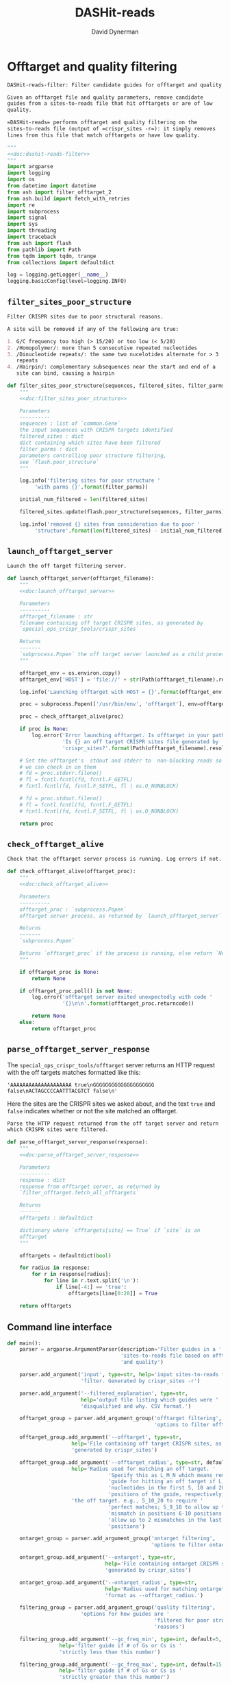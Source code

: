 # -*- org-confirm-babel-evaluate: nil; -*-
#+TITLE: DASHit-reads
#+AUTHOR: David Dynerman
#+EMAIL: david.dynerman@czbiohub.org
#+OPTIONS:
#+PROPERTY: header-args:org :exports results :results replace

* Offtarget and quality filtering
:PROPERTIES:
:header-args:python: :tangle dashit_reads/dashit_reads_filter.py :noweb yes
:END:
#+NAME: doc:dashit-reads-filter
#+BEGIN_SRC org
DASHit-reads-filter: Filter candidate guides for offtarget and quality.

Given an offtarget file and quality parameters, remove candidate
guides from a sites-to-reads file that hit offtargets or are of low
quality.

=DASHit-reads= performs offtarget and quality filtering on the
sites-to-reads file (output of =crispr_sites -r=): it simply removes
lines from this file that match offtargets or have low quality.
#+END_SRC

#+BEGIN_SRC python
"""
<<doc:dashit-reads-filter>>
"""
import argparse
import logging
import os
from datetime import datetime
from ash import filter_offtarget_2
from ash.build import fetch_with_retries
import re
import subprocess
import signal
import sys
import threading
import traceback
from ash import flash
from pathlib import Path
from tqdm import tqdm, trange
from collections import defaultdict

log = logging.getLogger(__name__)
logging.basicConfig(level=logging.INFO)
#+END_SRC
** =filter_sites_poor_structure=
#+NAME: doc:filter_sites_poor_structure
#+BEGIN_SRC org
Filter CRISPR sites due to poor structural reasons.

A site will be removed if any of the following are true:

1. G/C frequency too high (> 15/20) or too low (< 5/20)
2. /Homopolymer/: more than 5 consecutive repeated nucleotides
3. /Dinucleotide repeats/: the same two nucelotides alternate for > 3
   repeats
4. /Hairpin/: complementary subsequences near the start and end of a
   site can bind, causing a hairpin
#+END_SRC

#+BEGIN_SRC python
def filter_sites_poor_structure(sequences, filtered_sites, filter_parms):
    """
    <<doc:filter_sites_poor_structure>>

    Parameters
    ----------
    sequences : list of `common.Gene`
	the input sequences with CRISPR targets identified
    filtered_sites : dict
	dict containing which sites have been filtered
    filter_parms : dict
	parameters controlling poor structure filtering,
	see `flash.poor_structure`
    """

    log.info('filtering sites for poor structure '
	     'with parms {}'.format(filter_parms))

    initial_num_filtered = len(filtered_sites)

    filtered_sites.update(flash.poor_structure(sequences, filter_parms))

    log.info('removed {} sites from consideration due to poor '
	     'structure'.format(len(filtered_sites) - initial_num_filtered))
#+END_SRC

** =launch_offtarget_server=
#+NAME: doc:launch_offtarget_server
#+BEGIN_SRC org
Launch the off target filtering server.
#+END_SRC

#+BEGIN_SRC python
def launch_offtarget_server(offtarget_filename):
    """
    <<doc:launch_offtarget_server>>

    Parameters
    ----------
    offtarget_filename : str
	filename containing off target CRISPR sites, as generated by
	`special_ops_crispr_tools/crispr_sites`

    Returns
    -------
    `subprocess.Popen` the off target server launched as a child process
    """

    offtarget_env = os.environ.copy()
    offtarget_env['HOST'] = 'file://' + str(Path(offtarget_filename).resolve())

    log.info('Launching offtarget with HOST = {}'.format(offtarget_env['HOST']))

    proc = subprocess.Popen(['/usr/bin/env', 'offtarget'], env=offtarget_env)

    proc = check_offtarget_alive(proc)

    if proc is None:
        log.error('Error launching offtarget. Is offtarget in your path? '
                  'Is {} an off target CRISPR sites file generated by '
                  'crispr_sites?'.format(Path(offtarget_filename).resolve()))

    # Set the offtarget's  stdout and stderr to  non-blocking reads so
    # we can check in on them
    # fd = proc.stderr.fileno()
    # fl = fcntl.fcntl(fd, fcntl.F_GETFL)
    # fcntl.fcntl(fd, fcntl.F_SETFL, fl | os.O_NONBLOCK)

    # fd = proc.stdout.fileno()
    # fl = fcntl.fcntl(fd, fcntl.F_GETFL)
    # fcntl.fcntl(fd, fcntl.F_SETFL, fl | os.O_NONBLOCK)

    return proc
#+END_SRC

** =check_offtarget_alive=
#+NAME: doc:check_offtarget_alive
#+BEGIN_SRC org
Check that the offtarget server process is running. Log errors if not.
#+END_SRC

#+BEGIN_SRC python
def check_offtarget_alive(offtarget_proc):
    """
    <<doc:check_offtarget_alive>>

    Parameters
    ----------
    offtarget_proc : `subprocess.Popen`
	offtarget server process, as returned by `launch_offtarget_server`

    Returns
    -------
    `subprocess.Popen`

    Returns `offtarget_proc` if the process is running, else return `None`
    """

    if offtarget_proc is None:
        return None

    if offtarget_proc.poll() is not None:
        log.error('offtarget server exited unexpectedly with code '
                  '{}\n\n'.format(offtarget_proc.returncode))

        return None
    else:
        return offtarget_proc
#+END_SRC

** =parse_offtarget_server_response=
The =special_ops_crispr_tools/offtarget= server returns an HTTP request with the off targets matches formatted like this:

#+BEGIN_EXAMPLE
'AAAAAAAAAAAAAAAAAAAA true\nGGGGGGGGGGGGGGGGGGGG false\nACTAGCCCCAATTTACGTCT false\n'
#+END_EXAMPLE

Here the sites are the CRISPR sites we asked about, and the text
=true= and =false= indicates whether or not the site matched an
offtarget.

#+NAME: doc:parse_offtarget_server_response
#+BEGIN_SRC org
Parse the HTTP request returned from the off target server and return
which CRISPR sites were filtered.
#+END_SRC

#+BEGIN_SRC python
def parse_offtarget_server_response(response):
    """
    <<doc:parse_offtarget_server_response>>

    Parameters
    ----------
    response : dict
	response from offtarget server, as returned by
	`filter_offtarget.fetch_all_offtargets`

    Returns
    -------
    offtargets : defaultdict

    dictionary where `offtargets[site] == True` if `site` is an
    offtarget
    """

    offtargets = defaultdict(bool)

    for radius in response:
        for r in response[radius]:
            for line in r.text.split('\n'):
                if line[-4:] == 'true':
                    offtargets[line[0:20]] = True

    return offtargets
#+END_SRC

** Command line interface
#+BEGIN_SRC python
def main():
    parser = argparse.ArgumentParser(description='Filter guides in a '
                                     'sites-to-reads file based on offtargets '
                                     'and quality')

    parser.add_argument('input', type=str, help='input sites-to-reads file to '
                        'filter. Generated by crispr_sites -r')

    parser.add_argument('--filtered_explanation', type=str,
                        help='output file listing which guides were '
                        'disqualified and why. CSV format.')

    offtarget_group = parser.add_argument_group('offtarget filtering',
                                                'options to filter offtargets')
    
    offtarget_group.add_argument('--offtarget', type=str,
			         help='File containing off target CRISPR sites, as '
			         'generated by crispr_sites')

    offtarget_group.add_argument('--offtarget_radius', type=str, default='5_10_20',
			         help='Radius used for matching an off target. '
                                 'Specify this as L_M_N which means remove a '
                                 'guide for hitting an off target if L, M, N '
                                 'nucleotides in the first 5, 10 and 20 '
                                 'positions of the guide, respectively, match '
			         'the off target. e.g., 5_10_20 to require '
                                 'perfect matches; 5_9_18 to allow up to one '
                                 'mismatch in positions 6-10 positions and to '
                                 'allow up to 2 mismatches in the last 10 '
                                 'positions')

    ontarget_group = parser.add_argument_group('ontarget filtering',
                                               'options to filter ontargets')

    ontarget_group.add_argument('--ontarget', type=str,
                                help='File containing ontarget CRISPR sites, as '
                                'generated by crispr_sites')

    ontarget_group.add_argument('--ontarget_radius', type=str,
                                help='Radius used for matching ontargets. Same '
                                'format as --offtarget_radius.')
    
    filtering_group = parser.add_argument_group('quality filtering',
						'options for how guides are '
                                                'filtered for poor structure '
                                                'reasons')

    filtering_group.add_argument('--gc_freq_min', type=int, default=5,
				 help='filter guide if # of Gs or Cs is '
				 'strictly less than this number')

    filtering_group.add_argument('--gc_freq_max', type=int, default=15,
				 help='filter guide if # of Gs or Cs is '
				 'strictly greater than this number')

    filtering_group.add_argument('--homopolymer', type=int, default=5,
				 help='filter guide if strictly more than '
				 'this number of a single consecutive '
				 'nucleotide appears, e.g., AAAAA')

    filtering_group.add_argument('--dinucleotide_repeats', type=int, default=3,
				 help='filter guide if strictly more than '
				 'this number of a single dinucleotide repeats '
				 'occur, e.g. ATATAT')

    filtering_group.add_argument('--hairpin_min_inner', type=int, default=3,
				 help='filter guide if a hairpin occurs with >='
				 'this inner hairpin spacing, e.g., '
				 'oooooIIIooooo, where the o are reverse '
				 'complements and III is the inner hairpin '
				 'spacing')

    filtering_group.add_argument('--hairpin_min_outer', type=int, default=5,
				 help='filter guide if a hairpin occurs with >='
				 'this outer hairpin width, e.g., '
				 'oooooIIIooooo, where the o are reverse '
				 'complements and ooooo is the outer hairpin')


    start_time = datetime.now()

    args = parser.parse_args()

    filter_parms = { 'gc_frequency': (args.gc_freq_min, args.gc_freq_max),
		     'homopolymer': args.homopolymer,
		     'dinucleotide_repeats': args.dinucleotide_repeats,
		     'hairpin': { 'min_inner': args.hairpin_min_inner,
				  'min_outer': args.hairpin_min_outer } }

    try:
        input_handle = open(args.input, 'r')
    except IOError:
        log.error('Error opening input file {}'.format(args.input))
        sys.exit(1)

    num_reads_line = input_handle.readline()

    # Parse how many reads are represented in the sites-to-reads file
    match = re.search(r': (\d)+', num_reads_line)
    if match is None:
        log.error('{} is missing the total number of reads on line 1, '
                  're-run crispr_sites -r'.format(args.input))
        sys.exit(1)

    num_reads = int(match.group(1))

    log.info('Reading in candidate guides from {}'.format(args.input))

    candidate_guides = []

    filtered_guides = {}
    
    for line in tqdm(input_handle.readlines()):
        candidate_guides.append(line[0:20])

    initial_num_candidate_guides = len(candidate_guides)

    input_handle.close()

    # Ontarget filtering
    #
    # Note: ontarget filtering uses the offtarget server, but with a
    # list of ontargets
    if args.ontarget is not None:
        # Check if an offtarget server is already running, before
        # trying to start one
        try:
            fetch_with_retries(["ACGT" * 5], 5, 9, 18, max_attempts=1, timeout=1)
            already_running = True
        except:
            # a previous offtarget server is not running, which is what we want
            already_running = False
            pass

        if already_running:
            log.error('An offtarget filtering server is already running on the '
                      'default port. Kill all offtarget servers before running '
                      'dashit-filter-reads.py')
            log.error('e.g., killall offtarget')
            sys.exit(1)

        log.info('Launching ontarget filtering server')
        ontarget_proc = launch_offtarget_server(args.ontarget)

        b# Catch SIGTERM/SIGINT to shutdown the offtarget server
        def ontarget_handler(signal, frame):
            global ontarget_proc
            log.info('Killing ontarget server')
            ontarget_proc.kill()
            sys.exit(1)

        signal.signal(signal.SIGINT, ontarget_handler)
        signal.signal(signal.SIGTERM, ontarget_handler)

        try:
            log.info("Poking ontarget server.  Timeout 10 seconds.")
            fetch_with_retries(["ACGT" * 5], 5, 9, 18, max_attempts=20, timeout=10)
            log.info("Ontarget server is alive.")
        except:
            log.error('Error starting offtarget server, see messages above')
            sys.exit(-1)

        log.info('Filtering ontarget guides')
        results = filter_offtarget_2.fetch_all_offtargets(
            candidate_guides, [args.ontarget_radius])
        ontargets = parse_offtarget_server_response(results)

        log.info('Updating list of candidate guides')
        for guide in tqdm(candidate_guides):
            if guide not in ontargets:
                filtered_guides[guide] = ('not ontarget in '
                                          '{}'.format(args.ontarget))

        candidate_guides = list(ontargets)
                
        log.info('{} guides were not ontargets '
                 'in {}'.format(len(filtered_guides), args.ontarget))
        log.info('Killing ontarget server')
        ontarget_proc.kill()            
    else:
        log.info('ontarget file not specified with --ontarget, will not '
                 'perform any ontarget filtering')
        
    if args.offtarget is not None:
        # Check if an offtarget server is already running, before
        # trying to start one
        try:
            fetch_with_retries(["ACGT" * 5], 5, 9, 18, max_attempts=1, timeout=1)
            already_running = True
            sys.exit(1)
        except:
            # a previous offtarget server is not running, which is what we want
            already_running = False
            pass

        if already_running:
            log.error('An offtarget filtering server is already running on the '
                      'default port. Kill all offtarget servers before running '
                      'dashit-filter-reads.py')
            log.error('e.g., killall offtarget')
            sys.exit(1)

        log.info('Launching offtarget filtering server, this may take a while')
        offtarget_proc = launch_offtarget_server(args.offtarget)

        # Catch SIGTERM/SIGINT to shutdown the offtarget server
        def handler(signal, frame):
            global offtarget_proc
            log.info('Killing offtarget server')
            offtarget_proc.kill()
            sys.exit(1)

        signal.signal(signal.SIGINT, handler)
        signal.signal(signal.SIGTERM, handler)

        try:
            log.info("Poking offtarget server.  Timeout 10 seconds.")
            fetch_with_retries(["ACGT" * 5], 5, 9, 18, max_attempts=20, timeout=10)
            log.info("Offtarget server is alive.")
        except:
            log.error('Error starting offtarget server, see messages above')
            sys.exit(1)

        log.info('Filtering offtarget guides')
        results = filter_offtarget_2.fetch_all_offtargets(
            candidate_guides, [args.offtarget_radius])
        offtargets = parse_offtarget_server_response(results)

        num_filtered_before = len(filtered_guides)
        
        for guide in offtargets:
            filtered_guides[guide] = ('offtarget against '
                                      '{}'.format(args.offtarget))

        log.info('{} guides matched against offtargets '
                 'in {}'.format(len(filtered_guides) - num_filtered_before, args.offtarget))
        log.info('Killing offtarget server')
        offtarget_proc.kill()
            
        candidate_guides = [g for g in candidate_guides if g not in filtered_guides]            
    else:
        log.info('offtarget file not specified with --offtarget, will not '
                 'perform any offtarget filtering')

    # Do quality filtering
    log.info('Filtering guides for quality')

    filter_sites_poor_structure(candidate_guides, filtered_guides, filter_parms)

    log.info('Done filtering guides, removed {} out of {} '
             'guides'.format(len(filtered_guides), initial_num_candidate_guides))

    with open(args.input, 'r') as input_handle:
        # Write out first line always
        sys.stdout.write(input_handle.readline())

        for line in input_handle.readlines():
            if line[0:20] not in filtered_guides:
                sys.stdout.write(line)
        
        if args.filtered_explanation is not None:
            with open(args.filtered_explanation, 'w') as output_handle:
                output_handle.write('candidate guide, why it was filtered out\n')
                for guide in filtered_guides:
                    output_handle.write('{}, {}\n'.format(guide, filtered_guides[guide]))

if __name__ == '__main__':
    main()
#+END_SRC


